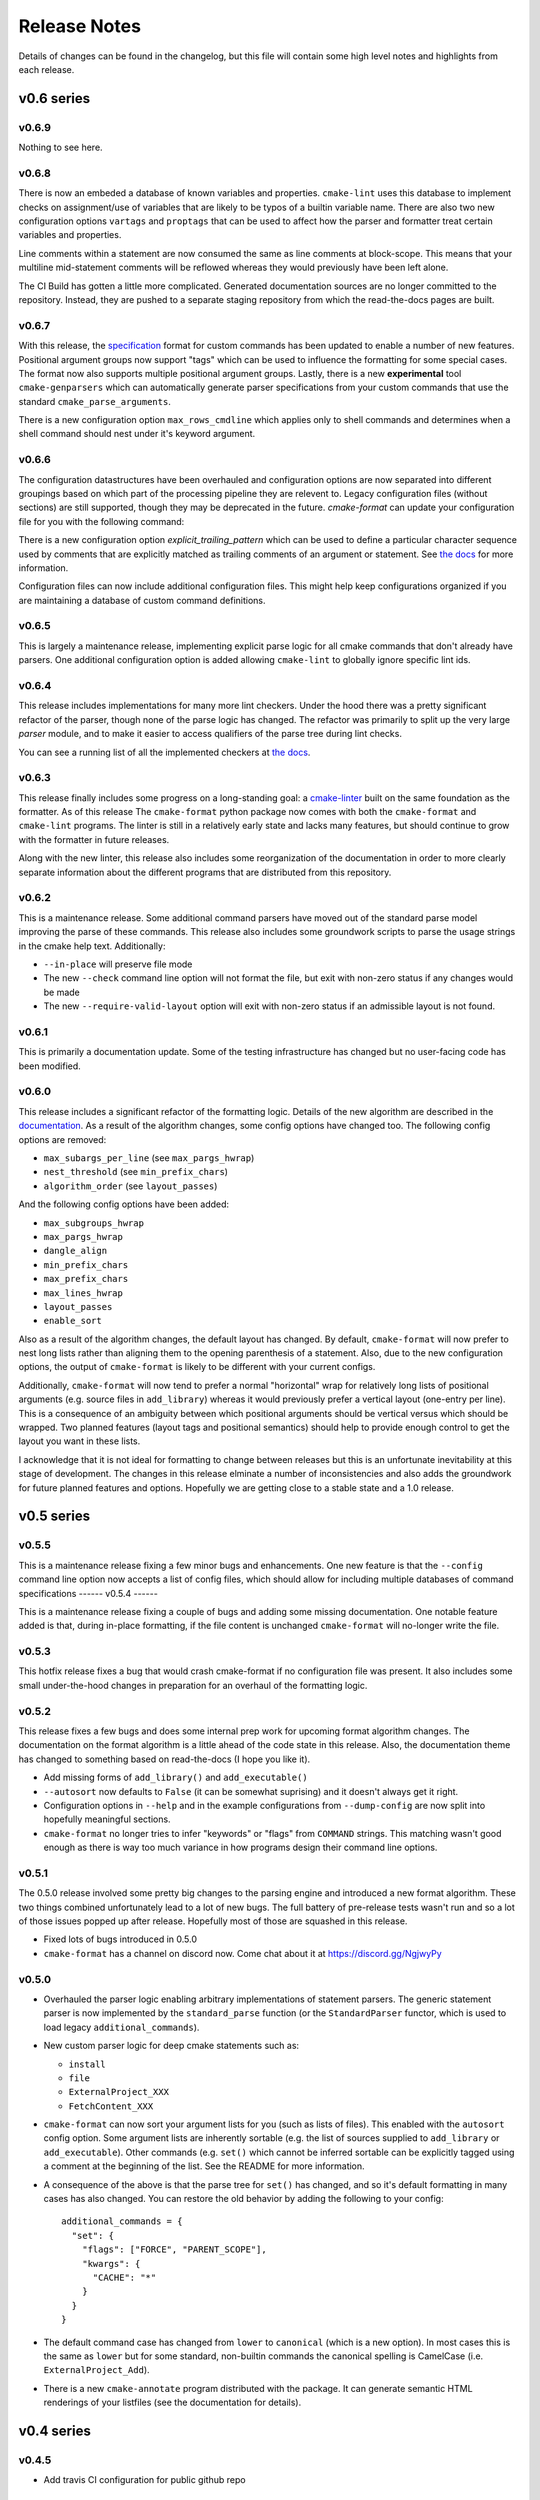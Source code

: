 =============
Release Notes
=============

Details of changes can be found in the changelog, but this file will contain
some high level notes and highlights from each release.

v0.6 series
===========

------
v0.6.9
------

Nothing to see here.

------
v0.6.8
------

There is now an embeded a database of known variables and properties.
``cmake-lint`` uses this database to implement checks on assignment/use of
variables that are likely to be typos of a builtin variable name. There are
also two new configuration options ``vartags`` and ``proptags`` that can
be used to affect how the parser and formatter treat certain variables and
properties.

Line comments within a statement are now consumed the same as line comments at
block-scope. This means that your multiline mid-statement comments will be
reflowed whereas they would previously have been left alone.

The CI Build has gotten a little more complicated. Generated documentation
sources are no longer committed to the repository. Instead, they are pushed to
a separate staging repository from which the read-the-docs pages are built.


------
v0.6.7
------

With this release, the `specification`__ format for custom
commands has been updated to enable a number of new features. Positional
argument groups now support "tags" which can be used to influence the
formatting for some special cases. The format now also supports multiple
positional argument groups. Lastly, there is a new **experimental** tool
``cmake-genparsers`` which can automatically generate parser specifications
from your custom commands that use the standard ``cmake_parse_arguments``.

.. __: https://cmake-format.readthedocs.io/en/latest/custom_parsers.html

There is a new configuration option ``max_rows_cmdline`` which applies only
to shell commands and determines when a shell command should nest under it's
keyword argument.

------
v0.6.6
------

The configuration datastructures have been overhauled and configuration options
are now separated into different groupings based on which part of the
processing pipeline they are relevent to. Legacy configuration files (without
sections) are still supported, though they may be deprecated in the future.
`cmake-format` can update your configuration file for you with the following
command:

.. :code:

  cmake-format --config-file <your-config> --dump-config <your-format> \
    --no-help --no-default

There is a new configuration option `explicit_trailing_pattern` which can be
used to define a particular character sequence used by comments that are
explicitly matched as trailing comments of an argument or statement. See
`the docs`__ for more information.

.. __: https://cmake-format.readthedocs.io/en/latest/configopts.html

Configuration files can now include additional configuration files. This
might help keep configurations organized if you are maintaining a database
of custom command definitions.

------
v0.6.5
------

This is largely a maintenance release, implementing explicit parse logic for
all cmake commands that don't already have parsers. One additional
configuration option is added allowing ``cmake-lint`` to globally ignore
specific lint ids.

------
v0.6.4
------

This release includes implementations for many more lint checkers. Under the
hood there was a pretty significant refactor of the parser, though none of the
parse logic has changed. The refactor was primarily to split up the very large
`parser` module, and to make it easier to access qualifiers of the parse tree
during lint checks.

You can see a running list of all the implemented checkers at `the docs`__.

.. __: https://cmake-format.readthedocs.io/en/latest/lint-implemented.html

------
v0.6.3
------

This release finally includes some progress on a long-standing goal: a
`cmake-linter`__ built on the same foundation as the formatter. As of this
release The ``cmake-format`` python package now comes with both the
``cmake-format`` and ``cmake-lint`` programs. The linter is still in a
relatively early state and lacks many features, but should continue to grow
with the formatter in future releases.

Along with the new linter, this release also includes some reorganization
of the documentation in order to more clearly separate information about
the different programs that are distributed from this repository.

.. __: https://cmake-format.readthedocs.io/en/latest/cmake-lint.html

------
v0.6.2
------

This is a maintenance release. Some additional command parsers have
moved out of the standard parse model improving the parse of these
commands. This release also includes some groundwork scripts to parse
the usage strings in the cmake help text. Additionally:

* ``--in-place`` will preserve file mode
* The new ``--check`` command line option will not format the file, but
  exit with non-zero status if any changes would be made
* The new ``--require-valid-layout`` option will exit with non-zero status
  if an admissible layout is not found.

------
v0.6.1
------

This is primarily a documentation update. Some of the testing infrastructure
has changed but no user-facing code has been modified.

------
v0.6.0
------

This release includes a significant refactor of the formatting logic. Details
of the new algorithm are described in the documentation__. As a result of the
algorithm changes, some config options have changed too. The following
config options are removed:

* ``max_subargs_per_line`` (see ``max_pargs_hwrap``)
* ``nest_threshold`` (see ``min_prefix_chars``)
* ``algorithm_order`` (see ``layout_passes``)

.. __: https://cmake-format.readthedocs.io/en/latest/format_algorithm.html

And the following config options have been added:

* ``max_subgroups_hwrap``
* ``max_pargs_hwrap``
* ``dangle_align``
* ``min_prefix_chars``
* ``max_prefix_chars``
* ``max_lines_hwrap``
* ``layout_passes``
* ``enable_sort``

Also as a result of the algorithm changes, the default layout has changed. By
default, ``cmake-format`` will now prefer to nest long lists rather than
aligning them to the opening parenthesis of a statement. Also, due to the new
configuration options, the output of ``cmake-format`` is likely to be different
with your current configs.

Additionally, ``cmake-format`` will now tend to prefer a normal "horizontal"
wrap for relatively long lists of positional arguments (e.g. source files in
``add_library``) whereas it would previously prefer a vertical layout (one-entry
per line). This is a consequence of an ambiguity between which positional
arguments should be vertical versus which should be wrapped. Two planned
features (layout tags and positional semantics) should help to provide enough
control to get the layout you want in these lists.

I acknowledge that it is not ideal for formatting to change between releases
but this is an unfortunate inevitability at this stage of development. The
changes in this release elminate a number of inconsistencies and also adds the
groundwork for future planned features and options. Hopefully we are getting
close to a stable state and a 1.0 release.

v0.5 series
===========

------
v0.5.5
------

This is a maintenance release fixing a few minor bugs and enhancements. One
new feature is that the ``--config`` command line option now accepts a list of
config files, which should allow for including multiple databases of command
specifications
------
v0.5.4
------

This is a maintenance release fixing a couple of bugs and adding some missing
documentation. One notable feature added is that, during in-place formatting,
if the file content is unchanged ``cmake-format`` will no-longer write the
file.

------
v0.5.3
------

This hotfix release fixes a bug that would crash cmake-format if no
configuration file was present. It also includes some small under-the-hood
changes in preparation for an overhaul of the formatting logic.


------
v0.5.2
------

This release fixes a few bugs and does some internal prep work for upcoming
format algorithm changes. The documentation on the format algorithm is a little
ahead of the code state in this release. Also, the documentation theme has
changed to something based on read-the-docs (I hope you like it).

* Add missing forms of ``add_library()`` and ``add_executable()``
* ``--autosort`` now defaults to ``False`` (it can be somewhat suprising) and
  it doesn't always get it right.
* Configuration options in ``--help`` and in the example configurations from
  ``--dump-config`` are now split into hopefully meaningful sections.
* ``cmake-format`` no longer tries to infer "keywords" or "flags" from
  ``COMMAND`` strings. This matching wasn't good enough as there is way too
  much variance in how programs design their command line options.

------
v0.5.1
------

The 0.5.0 release involved some pretty big changes to the parsing engine and
introduced a new format algorithm. These two things combined unfortunately
lead to a lot of new bugs. The full battery of pre-release tests wasn't run
and so a lot of those issues popped up after release. Hopefully most of those
are squashed in this release.

* Fixed lots of bugs introduced in 0.5.0
* ``cmake-format`` has a channel on discord now. Come chat about it at
  https://discord.gg/NgjwyPy

------
v0.5.0
------

* Overhauled the parser logic enabling arbitrary implementations of statement
  parsers. The generic statement parser is now implemented by the
  ``standard_parse`` function (or the ``StandardParser`` functor, which is used
  to load legacy ``additional_commands``).
* New custom parser logic for deep cmake statements such as:

  * ``install``
  * ``file``
  * ``ExternalProject_XXX``
  * ``FetchContent_XXX``

* ``cmake-format`` can now sort your argument lists for you (such as lists
  of files). This enabled with the ``autosort`` config option. Some argument
  lists are inherently sortable (e.g. the list of sources supplied to
  ``add_library`` or ``add_executable``). Other commands (e.g. ``set()`` which
  cannot be inferred sortable can be explicitly tagged using a comment at the
  beginning of the list. See the README for more information.
* A consequence of the above is that the parse tree for ``set()`` has changed,
  and so it's default formatting in many cases has also changed. You can
  restore the old behavior by adding the following to your config::

      additional_commands = {
        "set": {
          "flags": ["FORCE", "PARENT_SCOPE"],
          "kwargs": {
            "CACHE": "*"
          }
        }
      }

* The default command case has changed from ``lower`` to ``canonical``
  (which is a new option). In most cases this is the same as ``lower`` but for
  some standard, non-builtin commands the canonical spelling is
  CamelCase (i.e. ``ExternalProject_Add``).
* There is a new ``cmake-annotate`` program distributed with the package. It
  can generate semantic HTML renderings of your listfiles (see the
  documentation for details).

v0.4 series
===========

------
v0.4.5
------

* Add travis CI configuration for public github repo

------
v0.4.4
------

* Add the ability to dump out markup parse lists for debugging.
* Add the ability to dump out a semantic HTML markup of a listfile, allowing
  for easy server-side semantic highlighting of documentation pages.
  See :ref:`render_html`.

------
v0.4.2
------

* Added the brand new ``Visual Studio Code`` extension, which can be found in
  the ``vscode`` marketplace! You can now use ``cmake-format`` to
  "Format Document" in `vscode`.
* Some new configuration options to allow user-specified literal fences and
  rulers in comment markup.
* New configuration options to preserve literal comment blocks at the start of
  your listfiles (intended for copyright statements), as well as to disable
  comment reflow alltogether.
* Fixed some bugs and improved some error messages

Enjoy!
